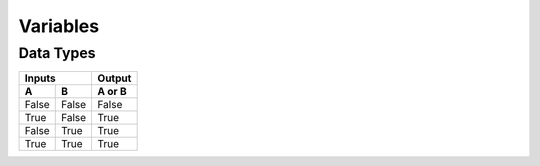 Variables
=====

Data Types
-----

=====  =====  =====
   Inputs     Output
------------  -----
  A      B    A or B
=====  =====  =====
False  False  False
True   False  True
False  True   True
True   True   True
=====  =====  =====

